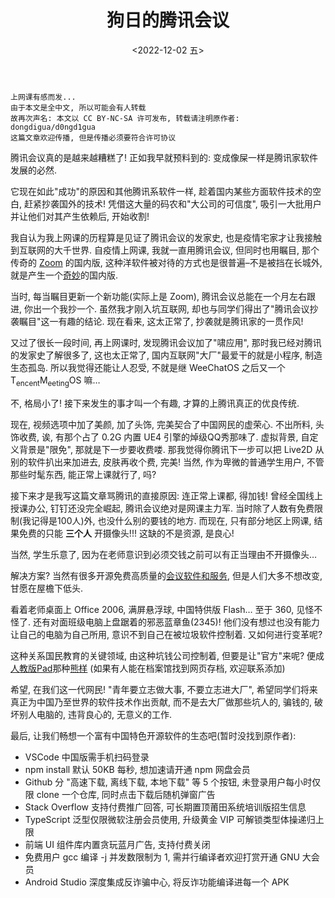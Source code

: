 #+TITLE: 狗日的腾讯会议
#+DESCRIPTION: 有什么业务是腾讯不做的吗?
#+DATE: <2022-12-02 五>

#+BEGIN_SRC text
上网课有感而发...
由于本文是全中文, 所以可能会有人转载
故再次声名: 本文以 CC BY-NC-SA 许可发布, 转载请注明原作者: dongdigua/d0ngd1gua
这篇文章欢迎传播, 但是传播必须要符合许可协议
#+END_SRC

腾讯会议真的是越来越糟糕了!
正如我早就预料到的: 变成像屎一样是腾讯家软件发展的必然.

它现在如此"成功"的原因和其他腾讯系软件一样, 趁着国内某些方面软件技术的空白, 赶紧抄袭国外的技术!
凭借这大量的码农和"大公司的可信度", 吸引一大批用户并让他们对其产生依赖后, 开始收割!

我自认为我上网课的历程算是见证了腾讯会议的发家史, 也是疫情宅家才让我接触到互联网的大千世界.
自疫情上网课, 我就一直用腾讯会议, 但同时也用瞩目, 那个传奇的 [[https://zoom.us][Zoom]] 的国内版,
这种洋软件被对待的方式也是很普遍--不是被挡在长城外, 就是产生一个[[https://www.kookapp.cn/][奇妙]]的国内版.

当时, 每当瞩目更新一个新功能(实际上是 Zoom), 腾讯会议总能在一个月左右跟进, 你出一个我抄一个.
虽然我才刚入坑互联网, 却也与同学们得出了"腾讯会议抄袭瞩目"这一有趣的结论.
现在看来, 这太正常了, 抄袭就是腾讯家的一贯作风!

又过了很长一段时间, 再上网课时, 发现腾讯会议加了"啸应用",
那时我已经对腾讯的发家史了解很多了, 这也太正常了, 国内互联网"大厂"最爱干的就是小程序, 制造生态孤岛.
所以我觉得还能让人忍受, 不就是继 WeeChatOS 之后又一个 T_{encent}M_{eeting}OS 嘛...

不, 格局小了! 接下来发生的事才叫一个有趣, 才算的上腾讯真正的优良传统.

现在, 视频选项中加了美颜, 加了头饰, 完美契合了中国网民的虚荣心.
不出所料, 头饰收费, 诶, 有那个占了 0.2G 内置 UE4 引擎的焯级QQ秀那味了.
虚拟背景, 自定义背景是"限免", 那就是下一步要收费喽.
那我觉得你腾讯下一步可以把 Live2D 从别的软件扒出来加进去, 皮肤再收个费, 完美!
当然, 作为卑微的普通学生用户, 不管那些时髦东西, 能正常上课就行了, 吗?

接下来才是我写这篇文章骂腾讯的直接原因: 连正常上课都, 得加钱!
曾经全国线上授课办公, 钉钉还没完全崛起, 腾讯会议绝对是网课主力军.
当时除了人数有免费限制(我记得是100人)外, 也没什么别的要钱的地方.
而现在, 只有部分地区上网课, 结果免费的只能 *三个人* 开摄像头!!!
这缺的不是资源, 是良心!

当然, 学生乐意了, 因为在老师意识到必须交钱之前可以有正当理由不开摄像头...

解决方案? 当然有很多开源免费高质量的[[https://linux.cn/article-12453-1.html][会议软件和服务]],
但是人们大多不想改变, 甘愿在屋檐下低头.

看着老师桌面上 Office 2006, 满屏悬浮球, 中国特供版 Flash... 至于 360, 见怪不怪了.
还有对面班级电脑上盘踞着的邪恶蓝章鱼(2345)!
他们没有想过也没有能力让自己的电脑为自己所用, 意识不到自己在被垃圾软件控制着.
又如何进行变革呢?

这种关系国民教育的关键领域, 由这种坑钱公司控制着,
但要是让"官方"来呢? 便成[[https://www.pep.com.cn][人教版Pad]]那种[[https://www.bilibili.com/video/BV1cT411V7Vu][熊样]]
(如果有人能在档案馆找到网页存档, 欢迎联系添加)

希望, 在我们这一代网民!
"青年要立志做大事, 不要立志进大厂", 希望同学们将来真正为中国乃至世界的软件技术作出贡献,
而不是去大厂做那些坑人的, 骗钱的, 破坏别人电脑的, 违背良心的, 无意义的工作.

最后, 让我们畅想一个富有中国特色开源软件的生态吧(暂时没找到原作者):
- VSCode 中国版需手机扫码登录
- npm install 默认 50KB 每秒, 想加速请开通 npm 网盘会员
- Github 分 "高速下载, 离线下载, 本地下载" 等 5 个按钮,
  未登录用户每小时仅限 clone 一个仓库, 同时点击下载后随机弹窗广告
- Stack Overflow 支持付费推广回答, 可长期置顶莆田系统培训版招生信息
- TypeScript 泛型仅限微软注册会员使用, 升级黄金 VIP 可解锁类型体操递归上限
- 前端 UI 组件库内置贪玩蓝月广告, 支持付费关闭
- 免费用户 gcc 编译 -j 并发数限制为 1, 需并行编译者欢迎打赏开通 GNU 大会员
- Android Studio 深度集成反诈骗中心, 将反诈功能编译进每一个 APK
